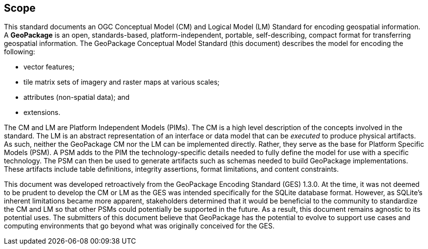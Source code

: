== Scope
This standard documents an OGC Conceptual Model (CM) and Logical Model (LM) Standard for encoding geospatial information.
A *GeoPackage* is an open, standards-based, platform-independent, portable, self-describing, compact format for transferring geospatial information.
The GeoPackage Conceptual Model Standard (this document) describes the model for encoding the following:

* vector features;

* tile matrix sets of imagery and raster maps at various scales;

* attributes (non-spatial data); and

* extensions.

The CM and LM are Platform Independent Models (PIMs).
The CM is a high level description of the concepts involved in the standard.
The LM is an abstract representation of an interface or data model that can be _executed_ to produce physical artifacts.
As such, neither the GeoPackage CM nor the LM can be implemented directly.
Rather, they serve as the base for Platform Specific Models (PSM).
A PSM adds to the PIM the technology-specific details needed to fully define the model for use with a specific technology.
The PSM can then be used to generate artifacts such as schemas needed to build GeoPackage implementations.
These artifacts include table definitions, integrity assertions, format limitations, and content constraints.

This document was developed retroactively from the GeoPackage Encoding Standard (GES) 1.3.0.
At the time, it was not deemed to be prudent to develop the CM or LM as the GES was intended specifically for the SQLite database format. 
However, as SQLite's inherent limitations became more apparent, stakeholders determined that it would be beneficial to the community to standardize the CM and LM so that other PSMs could potentially be supported in the future.
As a result, this document remains agnostic to its potential uses.
The submitters of this document believe that GeoPackage has the potential to evolve to support use cases and computing environments that go beyond what was originally conceived for the GES.
